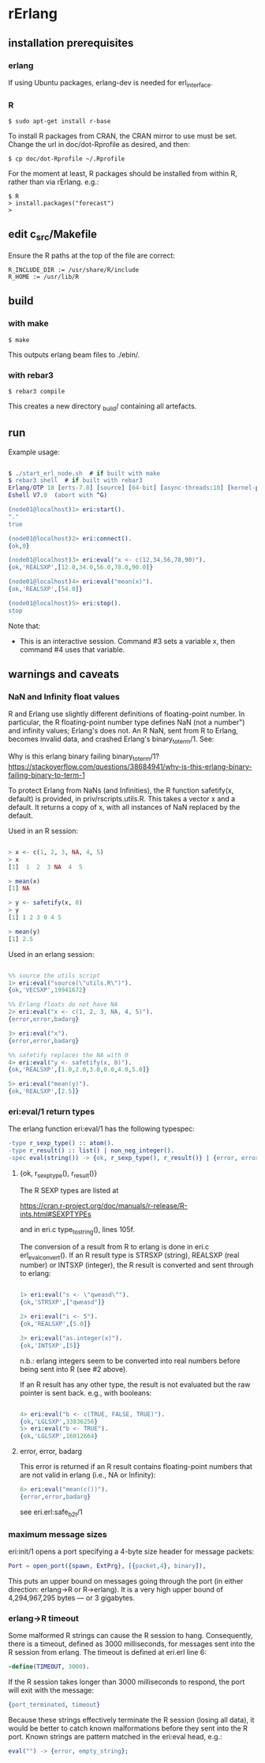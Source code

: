 * rErlang

** installation prerequisites

*** erlang

If using Ubuntu packages, erlang-dev is needed for erl_interface.

*** R

#+BEGIN_SRC
    $ sudo apt-get install r-base
#+END_SRC

To install R packages from CRAN, the CRAN mirror to use must be set.  Change the url in doc/dot-Rprofile as desired, and then:

#+BEGIN_SRC
    $ cp doc/dot-Rprofile ~/.Rprofile
#+END_SRC

For the moment at least, R packages should be installed from within R, rather than via rErlang.  e.g.:

#+BEGIN_SRC
    $ R
    > install.packages("forecast")
    >
#+END_SRC

** edit c_src/Makefile

Ensure the R paths at the top of the file are correct:

#+BEGIN_SRC
    R_INCLUDE_DIR := /usr/share/R/include
    R_HOME := /usr/lib/R
#+END_SRC

** build

*** with make

#+BEGIN_SRC
    $ make
#+END_SRC

This outputs erlang beam files to ./ebin/.

*** with rebar3

#+BEGIN_SRC
    $ rebar3 compile
#+END_SRC

This creates a new directory _build/ containing all artefacts.

** run

Example usage:

#+BEGIN_SRC erlang

    $ ./start_erl_node.sh  # if built with make
    $ rebar3 shell  # if built with rebar3
    Erlang/OTP 18 [erts-7.0] [source] [64-bit] [async-threads:10] [kernel-poll:false]
    Eshell V7.0  (abort with ^G)
    
    (node01@localhost)1> eri:start().
    "."
    true
    
    (node01@localhost)2> eri:connect().
    {ok,0}
    
    (node01@localhost)3> eri:eval("x <- c(12,34,56,78,90)").
    {ok,'REALSXP',[12.0,34.0,56.0,78.0,90.0]}
    
    (node01@localhost)4> eri:eval("mean(x)").
    {ok,'REALSXP',[54.0]}
    
    (node01@localhost)5> eri:stop().
    stop

#+END_SRC

Note that:

- This is an interactive session.  Command #3 sets a variable x, then command #4 uses that variable.

** warnings and caveats

*** NaN and Infinity float values

R and Erlang use slightly different definitions of floating-point number.  In particular, the R floating-point number type defines NaN (not a number") and infinity values; Erlang's does not.  An R NaN, sent from R to Erlang, becomes invalid data, and crashed Erlang's binary_to_term/1.  See:

Why is this erlang binary failing binary_to_term/1?
https://stackoverflow.com/questions/38684941/why-is-this-erlang-binary-failing-binary-to-term-1

To protect Erlang from NaNs (and Infinities), the R function safetify(x, default) is provided, in priv/rscripts.utils.R.  This takes a vector x and a default.  It returns a copy of x, with all instances of NaN replaced by the default.

Used in an R session:

#+BEGIN_SRC R

    > x <- c(1, 2, 3, NA, 4, 5)
    > x
    [1]  1  2  3 NA  4  5
    
    > mean(x)
    [1] NA
    
    > y <- safetify(x, 0)
    > y
    [1] 1 2 3 0 4 5
    
    > mean(y)
    [1] 2.5

#+END_SRC

Used in an erlang session:

#+BEGIN_SRC erlang

    %% source the utils script
    1> eri:eval("source(\"utils.R\")").
    {ok,'VECSXP',19941672}

    %% Erlang floats do not have NA
    2> eri:eval("x <- c(1, 2, 3, NA, 4, 5)").
    {error,error,badarg}

    3> eri:eval("x").
    {error,error,badarg}

    %% safetify replaces the NA with 0
    4> eri:eval("y <- safetify(x, 0)").
    {ok,'REALSXP',[1.0,2.0,3.0,0.0,4.0,5.0]}

    5> eri:eval("mean(y)").
    {ok,'REALSXP',[2.5]}

#+END_SRC

*** eri:eval/1 return types

The erlang function eri:eval/1 has the following typespec:

#+BEGIN_SRC erlang
    -type r_sexp_type() :: atom().
    -type r_result() :: list() | non_neg_integer().
    -spec eval(string()) -> {ok, r_sexp_type(), r_result()} | {error, error, badarg}.
#+END_SRC

**** {ok, r_sexp_type(), r_result()}

The R SEXP types are listed at

    https://cran.r-project.org/doc/manuals/r-release/R-ints.html#SEXPTYPEs

and in eri.c type_to_string(), lines 105f.

The conversion of a result from R to erlang is done in eri.c erl_eval_convert().  If an R result type is STRSXP (string), REALSXP (real number) or INTSXP (integer), the R result is converted and sent through to erlang:

#+BEGIN_SRC erlang

    1> eri:eval("s <- \"qweasd\"").
    {ok,'STRSXP',["qweasd"]}
    
    2> eri:eval("i <- 5").
    {ok,'REALSXP',[5.0]}
    
    3> eri:eval("as.integer(x)").
    {ok,'INTSXP',[5]}

#+END_SRC

n.b.: erlang integers seem to be converted into real numbers before being sent into R (see #2 above).

If an R result has any other type, the result is not evaluated but the raw pointer is sent back.  e.g., with booleans:

#+BEGIN_SRC erlang 

    4> eri:eval("b <- c(TRUE, FALSE, TRUE)").
    {ok,'LGLSXP',33836256}
    5> eri:eval("b <- TRUE").
    {ok,'LGLSXP',16012664}

#+END_SRC

**** error, error, badarg

This error is returned if an R result contains floating-point numbers that are not valid in erlang (i.e., NA or Infinity):

#+BEGIN_SRC erlang 
    6> eri:eval("mean(c())").
    {error,error,badarg}
#+END_SRC 

see eri.erl:safe_b2t/1

*** maximum message sizes

eri:init/1 opens a port specifying a 4-byte size header for message packets:

#+BEGIN_SRC erlang 
    Port = open_port({spawn, ExtPrg}, [{packet,4}, binary]),
#+END_SRC

This puts an upper bound on messages going through the port (in either direction: erlang->R or R->erlang).  It is a very high upper bound of 4,294,967,295 bytes --- or 3 gigabytes.

*** erlang->R timeout

Some malformed R strings can cause the R session to hang.  Consequently, there is a timeout, defined as 3000 milliseconds, for messages sent into the R session from erlang.  The timeout is defined at eri.erl line 6:

#+BEGIN_SRC erlang 
    -define(TIMEOUT, 3000).
#+END_SRC 

If the R session takes longer than 3000 milliseconds to respond, the port will exit with the message:

#+BEGIN_SRC erlang 
    {port_terminated, timeout}
#+END_SRC 

Because these strings effectively terminate the R session (losing all data), it would be better to catch known malformations before they sent into the R port.  Known strings are pattern matched in the eri:eval head, e.g.:

#+BEGIN_SRC erlang 
    eval("") -> {error, empty_string};
#+END_SRC 
